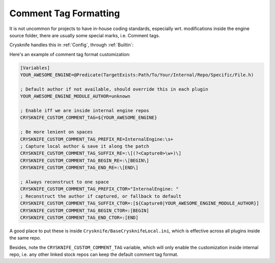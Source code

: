 ..
   SPDX-FileCopyrightText: 2024 Yun Hsiao Wu <yunhsiaow@gmail.com>
   SPDX-License-Identifier: MIT

.. _Formatting:

Comment Tag Formatting
======================

It is not uncommon for projects to have in-house coding standards,
especially wrt. modifications inside the engine source folder,
there are usually some special marks, i.e. Comment tags.

Crysknife handles this in :ref:`Config`, through :ref:`Builtin`:

Here's an example of comment tag format customization:

.. code-block:: ini

   [Variables]
   YOUR_AWESOME_ENGINE=@Predicate(TargetExists:Path/To/Your/Internal/Repo/Specific/File.h)

   ; Default author if not available, should override this in each plugin
   YOUR_AWESOME_ENGINE_MODULE_AUTHOR=unknown

   ; Enable iff we are inside internal engine repos
   CRYSKNIFE_CUSTOM_COMMENT_TAG=${YOUR_AWESOME_ENGINE}

   ; Be more lenient on spaces
   CRYSKNIFE_CUSTOM_COMMENT_TAG_PREFIX_RE=InternalEngine:\s+
   ; Capture local author & save it along the patch
   CRYSKNIFE_CUSTOM_COMMENT_TAG_SUFFIX_RE=:\[(?<Capture0>\w+)\]
   CRYSKNIFE_CUSTOM_COMMENT_TAG_BEGIN_RE=:\[BEGIN\]
   CRYSKNIFE_CUSTOM_COMMENT_TAG_END_RE=:\[END\]

   ; Always reconstruct to one space
   CRYSKNIFE_CUSTOM_COMMENT_TAG_PREFIX_CTOR="InternalEngine: "
   ; Reconstruct the author if captured, or fallback to default
   CRYSKNIFE_CUSTOM_COMMENT_TAG_SUFFIX_CTOR=:[${Capture0|YOUR_AWESOME_ENGINE_MODULE_AUTHOR}]
   CRYSKNIFE_CUSTOM_COMMENT_TAG_BEGIN_CTOR=:[BEGIN]
   CRYSKNIFE_CUSTOM_COMMENT_TAG_END_CTOR=:[END]

A good place to put these is inside ``Crysknife/BaseCrysknifeLocal.ini``,
which is effective across all plugins inside the same repo.

Besides, note the ``CRYSKNIFE_CUSTOM_COMMENT_TAG`` variable,
which will only enable the customization inside internal repo,
i.e. any other linked stock repos can keep the default comment tag format.
